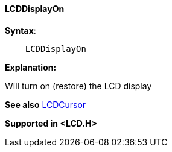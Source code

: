 ==== LCDDisplayOn

[subs="specialcharacters,quotes"]
*Syntax*:
----
    LCDDisplayOn
----

*Explanation:*

Will turn on (restore) the LCD display

*See also* <<_lcdcursor,LCDCursor>>

*Supported in <LCD.H>*
